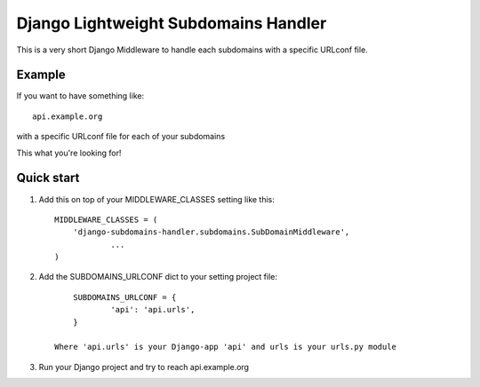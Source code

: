 =====
Django Lightweight Subdomains Handler
=====

This is a very short Django Middleware to handle each subdomains
with a specific URLconf file.

Example
-------

If you want to have something like::

	api.example.org
	
with a specific URLconf file for each of your subdomains

This what you're looking for!

Quick start
-----------

1. Add this on top of your MIDDLEWARE_CLASSES setting like this::

    MIDDLEWARE_CLASSES = (
        'django-subdomains-handler.subdomains.SubDomainMiddleware',
		...
    )

2. Add the SUBDOMAINS_URLCONF dict to your setting project file::

	SUBDOMAINS_URLCONF = {
		'api': 'api.urls',
	}

    Where 'api.urls' is your Django-app 'api' and urls is your urls.py module

3. Run your Django project and try to reach api.example.org

